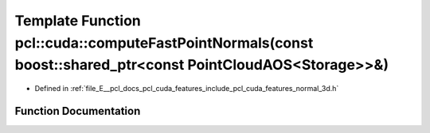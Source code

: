 .. _exhale_function_cuda_2features_2include_2pcl_2cuda_2features_2normal__3d_8h_1aad2273a6564fc891546ee1f735454017:

Template Function pcl::cuda::computeFastPointNormals(const boost::shared_ptr<const PointCloudAOS<Storage>>&)
============================================================================================================

- Defined in :ref:`file_E__pcl_docs_pcl_cuda_features_include_pcl_cuda_features_normal_3d.h`


Function Documentation
----------------------


.. doxygenfunction:: pcl::cuda::computeFastPointNormals(const boost::shared_ptr<const PointCloudAOS<Storage>>&)
